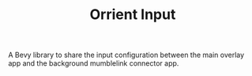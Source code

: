 #+TITLE: Orrient Input

A Bevy library to share the input configuration between the main overlay app and the background mumblelink connector app.
